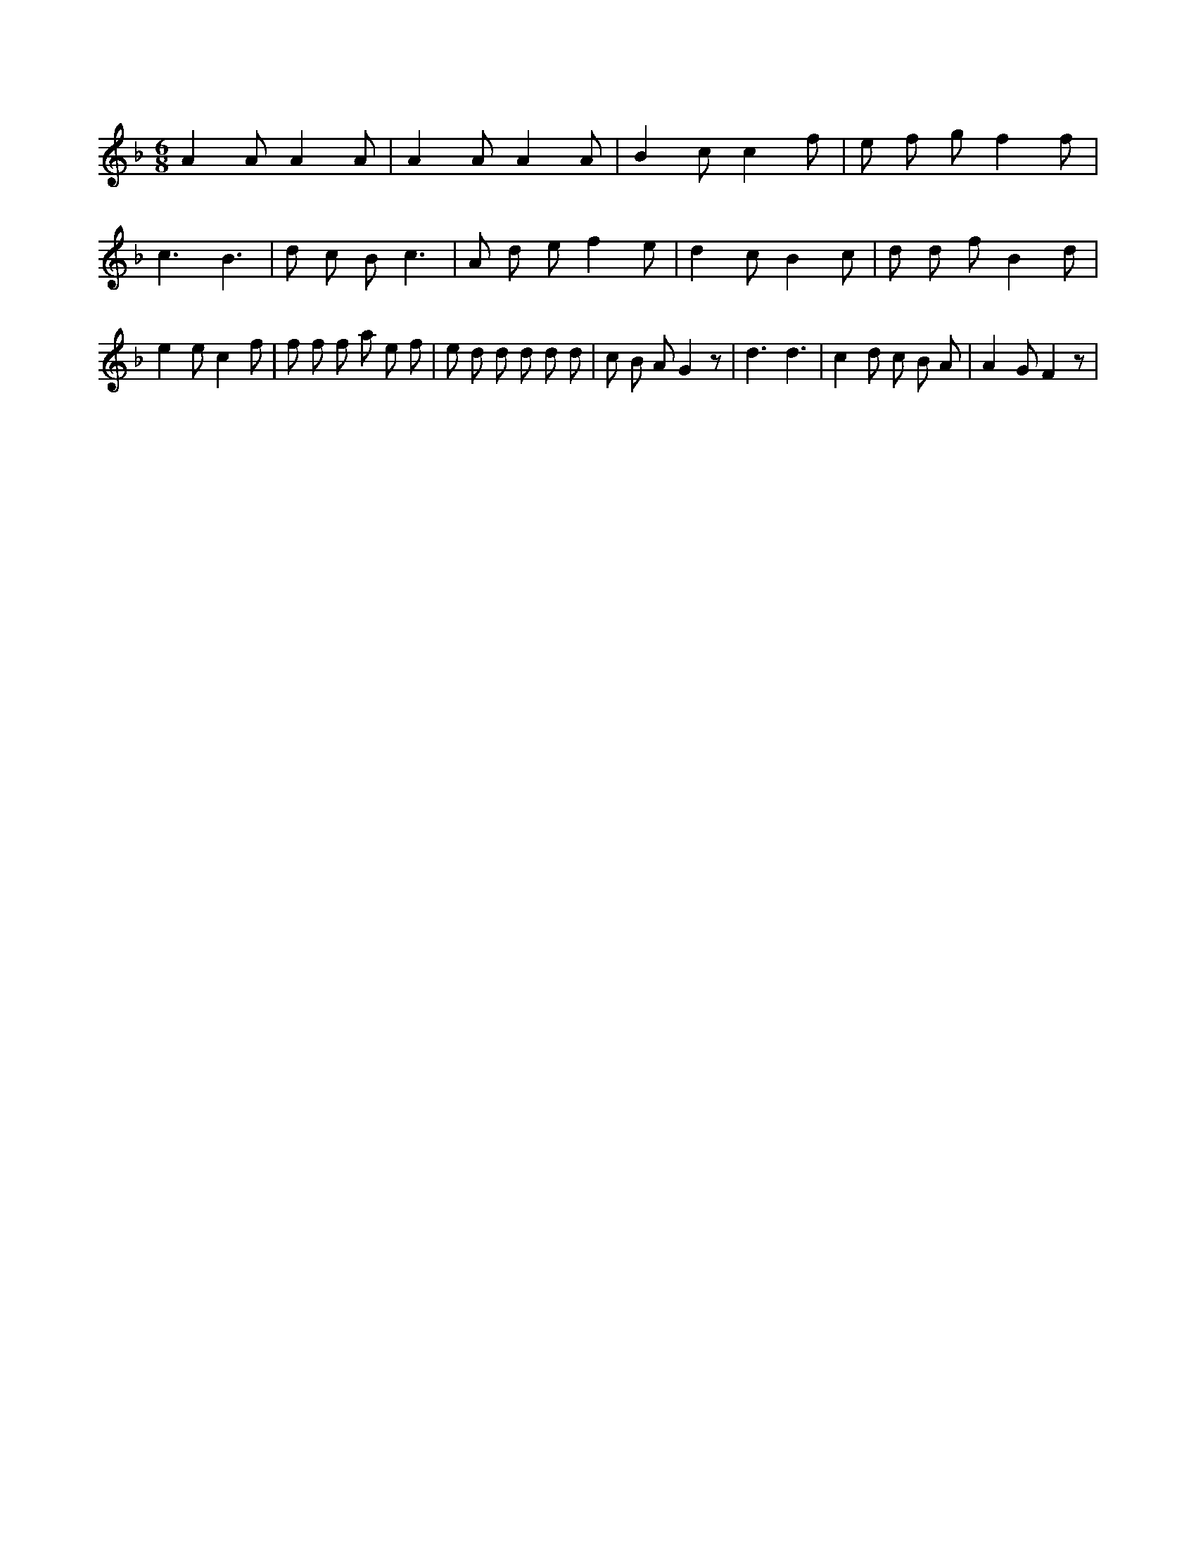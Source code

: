 X:782
L:1/8
M:6/8
K:Fclef
A2 A A2 A | A2 A A2 A | B2 c c2 f | e f g f2 f | c3 B3 | d c B c3 | A d e f2 e | d2 c B2 c | d d f B2 d | e2 e c2 f | f f f a e f | e d d d d d | c B A G2 z | d3 d3 | c2 d c B A | A2 G F2 z |
